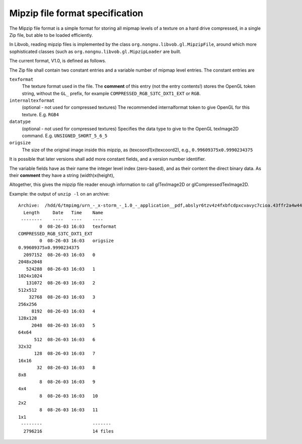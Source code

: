 ================================
Mipzip file format specification
================================

The Mipzip file format is a simple format for storing
all mipmap levels of a texture on a hard drive compressed, in a single Zip file, 
but able to be loaded efficiently.

In Libvob, reading mipzip files is implemented by the class
``org.nongnu.libvob.gl.MipzipFile``, around which more sophisticated
classes (such as ``org.nongnu.libvob.gl.MipzipLoader`` are built.

..  UML:: mipzipfile

    jlinkpackage org.nongnu.libvob.gl

    class MipzipFile
	jlink
	assoc compos - multi(1) java.util.zip.ZipFile
	methods

    class java.util.zip.ZipFile

    ---
    horizontally(40, xxxx, MipzipFile, java.util.zip.ZipFile);

The current format, V1.0, is defined as follows. 

The Zip file shall contain two constant entries and a variable
number of mipmap level entries.
The constant entries are

``texformat``
    The texture format used in the file. The **comment** of this entry 
    (not the entry contents!) stores the OpenGL token string, 
    without the ``GL_`` prefix,
    for example ``COMPRESSED_RGB_S3TC_DXT1_EXT`` or ``RGB``.

``internaltexformat``
    (optional - not used for compressed textures)
    The recommended internalformat token to give OpenGL for this
    texture. E.g. ``RGB4``

``datatype``
    (optional - not used for compressed textures)
    Specifies the data type to give to the OpenGL texImage2D command.
    E.g. ``UNSIGNED_SHORT_5_6_5``

``origsize``
    The size of the original image inside this mipzip, as (texcoord1)x(texcoord2),
    e.g., ``0.99609375x0.9990234375``

It is possible that later versions shall add more constant fields, and
a version number identifier.

The variable fields have as their name the integer level index (zero-based),
and as their content the direct binary data. As their **comment** they
have a string (width)x(height), 

Altogether, this gives the mipzip file reader enough information to call
glTexImage2D or glCompressedTexImage2D.

Example: the output of ``unzip -l`` on an archive::

    Archive:  /hdd/6/tmpimg/urn_-_x-storm_-_1.0_-_application__pdf,abslyr6tzv4z4fxbfcdpxcvavyc7cioa.43ffr2a4w44d3yew3fabmxj3srcu2ehdclgye5q-240x186-1
      Length     Date   Time    Name
     --------    ----   ----    ----
	    0  08-26-03 16:03   texformat
    COMPRESSED_RGB_S3TC_DXT1_EXT
	    0  08-26-03 16:03   origsize
    0.99609375x0.9990234375
      2097152  08-26-03 16:03   0
    2048x2048
       524288  08-26-03 16:03   1
    1024x1024
       131072  08-26-03 16:03   2
    512x512
	32768  08-26-03 16:03   3
    256x256
	 8192  08-26-03 16:03   4
    128x128
	 2048  08-26-03 16:03   5
    64x64
	  512  08-26-03 16:03   6
    32x32
	  128  08-26-03 16:03   7
    16x16
	   32  08-26-03 16:03   8
    8x8
	    8  08-26-03 16:03   9
    4x4
	    8  08-26-03 16:03   10
    2x2
	    8  08-26-03 16:03   11
    1x1
     --------                   -------
      2796216                   14 files

